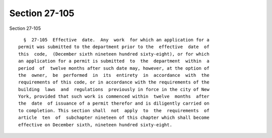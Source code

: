 Section 27-105
==============

Section 27-105 ::    
        
     
        §  27-105  Effective  date.  Any  work  for which an application for a
      permit was submitted to the department prior to the  effective  date  of
      this  code,  (December sixth nineteen hundred sixty-eight), or for which
      an application for a permit is submitted  to  the  department  within  a
      period  of  twelve months after such date may, however, at the option of
      the  owner,  be  performed  in  its  entirety  in  accordance  with  the
      requirements of this code, or in accordance with the requirements of the
      building  laws  and  regulations  previously in force in the city of New
      York, provided that such work is commenced within  twelve  months  after
      the  date  of issuance of a permit therefor and is diligently carried on
      to completion. This section shall  not  apply  to  the  requirements  of
      article  ten  of  subchapter nineteen of this chapter which shall become
      effective on December sixth, nineteen hundred sixty-eight.
    
    
    
    
    
    
    